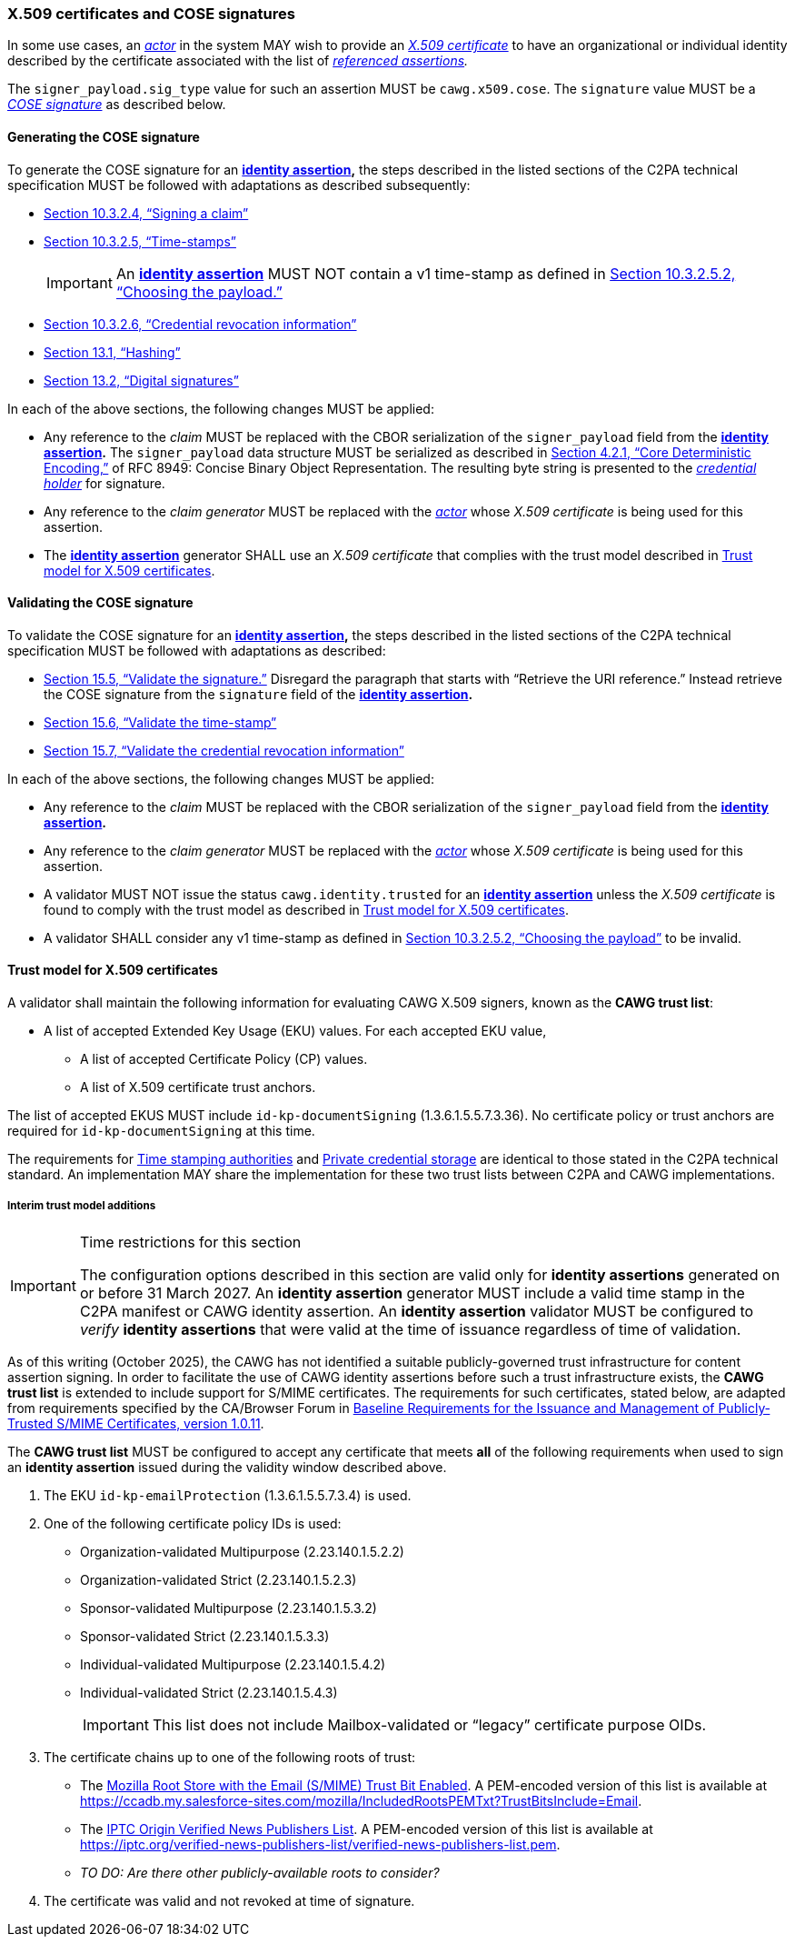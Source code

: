 === X.509 certificates and COSE signatures

In some use cases, an _<<_actor,actor>>_ in the system MAY wish to provide an _https://tools.ietf.org/html/rfc5280[X.509 certificate]_ to have an organizational or individual identity described by the certificate associated with the list of _<<_referenced_assertions,referenced assertions>>._

The `signer_payload.sig_type` value for such an assertion MUST be `cawg.x509.cose`.
The `signature` value MUST be a _https://datatracker.ietf.org/doc/html/rfc8152[COSE signature]_ as described below.

==== Generating the COSE signature

To generate the COSE signature for an *<<_identity_assertion,identity assertion>>,* the steps described in the listed sections of the C2PA technical specification MUST be followed with adaptations as described subsequently:

* link:++https://c2pa.org/specifications/specifications/2.1/specs/C2PA_Specification.html#_signing_a_claim++[Section 10.3.2.4, “Signing a claim”]
* link:++https://c2pa.org/specifications/specifications/2.1/specs/C2PA_Specification.html#_time_stamps++[Section 10.3.2.5, “Time-stamps”]
+
IMPORTANT: An *<<_identity_assertion,identity assertion>>* MUST NOT contain a v1 time-stamp as defined in link:++https://c2pa.org/specifications/specifications/2.1/specs/C2PA_Specification.html#_choosing_the_payload++[Section 10.3.2.5.2, “Choosing the payload.”]
* link:++https://c2pa.org/specifications/specifications/2.1/specs/C2PA_Specification.html#_credential_revocation_information++[Section 10.3.2.6, “Credential revocation information”]
* link:++https://c2pa.org/specifications/specifications/2.1/specs/C2PA_Specification.html#_hashing++[Section 13.1, “Hashing”]
* link:++https://c2pa.org/specifications/specifications/2.1/specs/C2PA_Specification.html#_digital_signatures++[Section 13.2, “Digital signatures”]

In each of the above sections, the following changes MUST be applied:

* Any reference to the _claim_ MUST be replaced with the CBOR serialization of the `signer_payload` field from the *<<_identity_assertion,identity assertion>>.*
The `signer_payload` data structure MUST be serialized as described in link:++https://www.rfc-editor.org/rfc/rfc8949.html#name-core-deterministic-encoding++[Section 4.2.1, “Core Deterministic Encoding,”] of RFC 8949: Concise Binary Object Representation.
The resulting byte string is presented to the _<<_credential_holder,credential holder>>_ for signature.
* Any reference to the _claim generator_ MUST be replaced with the _<<_actor,actor>>_ whose _X.509 certificate_ is being used for this assertion.
* The *<<_identity_assertion,identity assertion>>* generator SHALL use an _X.509 certificate_ that complies with the trust model described in xref:_trust_model_for_x_509_certificates[xrefstyle=full].

==== Validating the COSE signature

To validate the COSE signature for an *<<_identity_assertion,identity assertion>>,* the steps described in the listed sections of the C2PA technical specification MUST be followed with adaptations as described:

* link:++https://c2pa.org/specifications/specifications/2.1/specs/C2PA_Specification.html#_validate_the_signature++[Section 15.5, “Validate the signature.”] Disregard the paragraph that starts with “Retrieve the URI reference.”
Instead retrieve the COSE signature from the `signature` field of the *<<_identity_assertion,identity assertion>>.*
* link:++https://c2pa.org/specifications/specifications/2.1/specs/C2PA_Specification.html#_validate_the_time_stamp++[Section 15.6, “Validate the time-stamp”]
* link:++https://c2pa.org/specifications/specifications/2.1/specs/C2PA_Specification.html#_validate_the_credential_revocation_information++[Section 15.7, “Validate the credential revocation information”]

In each of the above sections, the following changes MUST be applied:

* Any reference to the _claim_ MUST be replaced with the CBOR serialization of the `signer_payload` field from the *<<_identity_assertion,identity assertion>>.*
* Any reference to the _claim generator_ MUST be replaced with the _<<_actor,actor>>_ whose _X.509 certificate_ is being used for this assertion.
* A validator MUST NOT issue the status `cawg.identity.trusted` for an *<<_identity_assertion,identity assertion>>* unless the _X.509 certificate_ is found to comply with the trust model as described in xref:_trust_model_for_x_509_certificates[xrefstyle=full].
* A validator SHALL consider any v1 time-stamp as defined in link:++https://c2pa.org/specifications/specifications/2.1/specs/C2PA_Specification.html#_choosing_the_payload++[Section 10.3.2.5.2, “Choosing the payload”] to be invalid.

==== Trust model for X.509 certificates

A validator shall maintain the following information for evaluating CAWG X.509 signers, known as the *CAWG trust list*:

* A list of accepted Extended Key Usage (EKU) values. For each accepted EKU value,
** A list of accepted Certificate Policy (CP) values.
** A list of X.509 certificate trust anchors.

The list of accepted EKUS MUST include `id-kp-documentSigning` (1.3.6.1.5.5.7.3.36).
No certificate policy or trust anchors are required for `id-kp-documentSigning` at this time.

The requirements for link:++https://spec.c2pa.org/specifications/specifications/2.2/specs/C2PA_Specification.html#_time_stamping_authorities++[Time stamping authorities] and link:++https://spec.c2pa.org/specifications/specifications/2.2/specs/C2PA_Specification.html#_private_credential_storage++[Private credential storage] are identical to those stated in the C2PA technical standard.
An implementation MAY share the implementation for these two trust lists between C2PA and CAWG implementations.

[#interim-trust-model]
===== Interim trust model additions

[IMPORTANT]
.Time restrictions for this section
====
The configuration options described in this section are valid only for *identity assertions* generated on or before 31 March 2027.
An *identity assertion* generator MUST include a valid time stamp in the C2PA manifest or CAWG identity assertion.
An *identity assertion* validator MUST be configured to _verify_ *identity assertions* that were valid at the time of issuance regardless of time of validation.
====

As of this writing (October 2025), the CAWG has not identified a suitable publicly-governed trust infrastructure for content assertion signing.
In order to facilitate the use of CAWG identity assertions before such a trust infrastructure exists, the *CAWG trust list* is extended to include support for S/MIME certificates.
The requirements for such certificates, stated below, are adapted from requirements specified by the CA/Browser Forum in https://cabforum.org/uploads/CA-Browser-Forum-SMIMEBR-1.0.11.pdf[Baseline Requirements for the Issuance and Management of Publicly‐Trusted S/MIME Certificates, version 1.0.11].

The *CAWG trust list* MUST be configured to accept any certificate that meets *all* of the following requirements when used to sign an *identity assertion* issued during the validity window described above.

1. The EKU `id-kp-emailProtection` (1.3.6.1.5.5.7.3.4) is used.
2. One of the following certificate policy IDs is used:
+
** Organization-validated Multipurpose (2.23.140.1.5.2.2)
** Organization-validated Strict (2.23.140.1.5.2.3)
** Sponsor-validated Multipurpose (2.23.140.1.5.3.2)
** Sponsor-validated Strict (2.23.140.1.5.3.3)
** Individual-validated Multipurpose (2.23.140.1.5.4.2)
** Individual-validated Strict (2.23.140.1.5.4.3)
+
IMPORTANT: This list does not include Mailbox-validated or “legacy” certificate purpose OIDs.
3. The certificate chains up to one of the following roots of trust:
+
** The https://wiki.mozilla.org/CA[Mozilla Root Store with the Email (S/MIME) Trust Bit Enabled].
A PEM-encoded version of this list is available at https://ccadb.my.salesforce-sites.com/mozilla/IncludedRootsPEMTxt?TrustBitsInclude=Email.
** The https://iptc.org/verified-news-publishers-list/[IPTC Origin Verified News Publishers List].
A PEM-encoded version of this list is available at https://iptc.org/verified-news-publishers-list/verified-news-publishers-list.pem.
** _TO DO: Are there other publicly-available roots to consider?_
4. The certificate was valid and not revoked at time of signature.
